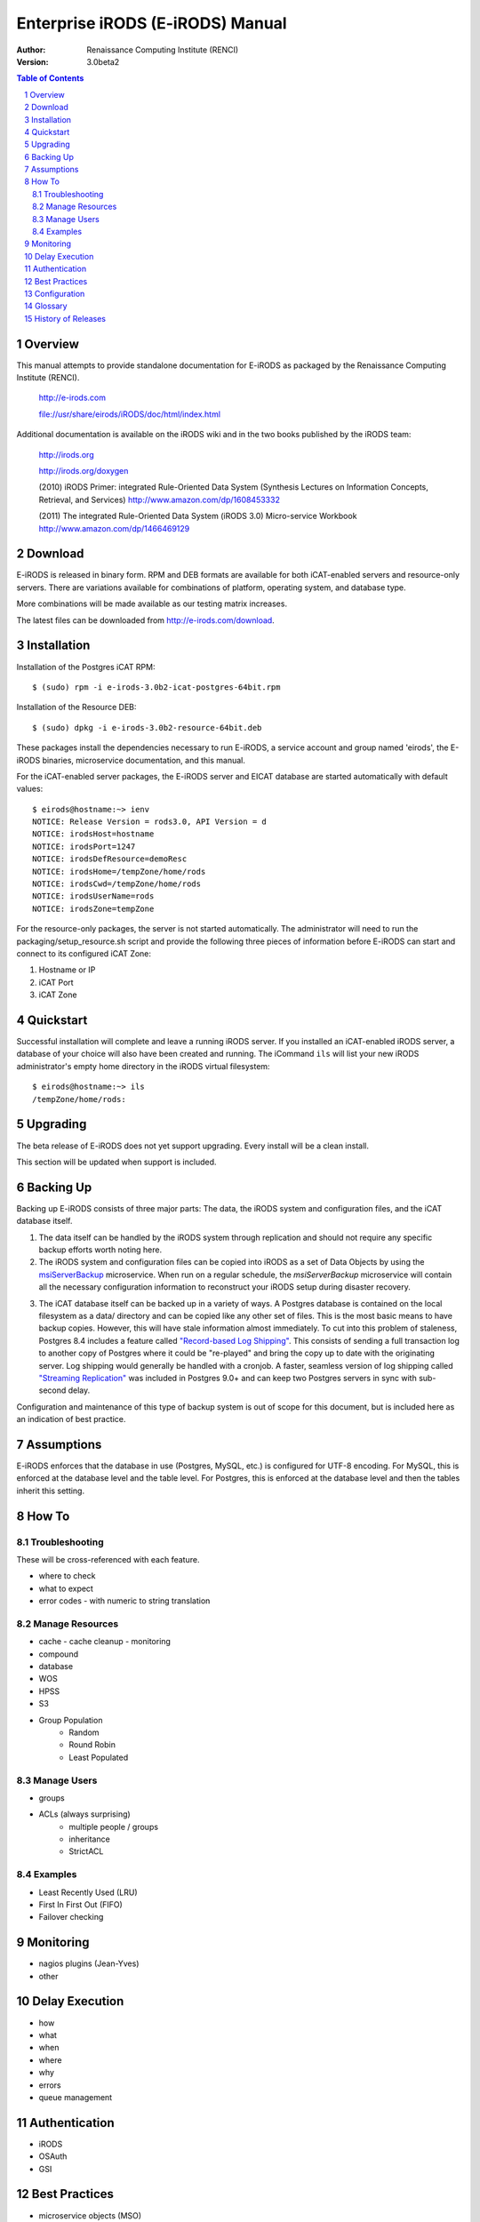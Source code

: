 =================================
Enterprise iRODS (E-iRODS) Manual
=================================

:Author: Renaissance Computing Institute (RENCI)
:Version: 3.0beta2

.. contents:: Table of Contents
.. section-numbering::

..
  ----------------
  ReStructuredText
  ----------------

  Needs python modules::

   $ easy_install docutils==0.7.0
   $ easy_install roman
   $ easy_install rst2pdf

  Some links for learning in place:

   http://docutils.sourceforge.net/docs/index.html

   http://docutils.sourceforge.net/docs/user/rst/cheatsheet.txt

   http://docutils.sourceforge.net/docs/user/rst/quickstart.txt

   http://docutils.sourceforge.net/docs/user/rst/quickstart.html

   http://docutils.sourceforge.net/docs/user/rst/demo.txt

   http://docutils.sourceforge.net/docs/user/rst/demo.html

   http://rst2pdf.googlecode.com/svn/trunk/doc/manual.txt

  Generate HTML::

   $ rst2html.py -stg manual.rst > manual.html

  Generate PDF::

   $ rst2pdf manual.rst -o manual.pdf

--------
Overview
--------

This manual attempts to provide standalone documentation for E-iRODS as packaged by the Renaissance Computing Institute (RENCI).

    http://e-irods.com

    file://usr/share/eirods/iRODS/doc/html/index.html

Additional documentation is available on the iRODS wiki and in the two books published by the iRODS team:

    http://irods.org

    http://irods.org/doxygen

    (2010) iRODS Primer: integrated Rule-Oriented Data System (Synthesis Lectures on Information Concepts, Retrieval, and Services)
    http://www.amazon.com/dp/1608453332

    (2011) The integrated Rule-Oriented Data System (iRODS 3.0) Micro-service Workbook
    http://www.amazon.com/dp/1466469129


--------
Download
--------

E-iRODS is released in binary form.  RPM and DEB formats are available for both iCAT-enabled servers and resource-only servers.  There are variations available for combinations of platform, operating system, and database type.

More combinations will be made available as our testing matrix increases.

The latest files can be downloaded from http://e-irods.com/download.


------------
Installation
------------

Installation of the Postgres iCAT RPM::

 $ (sudo) rpm -i e-irods-3.0b2-icat-postgres-64bit.rpm

Installation of the Resource DEB::

 $ (sudo) dpkg -i e-irods-3.0b2-resource-64bit.deb

These packages install the dependencies necessary to run E-iRODS, a service account and group named 'eirods', the E-iRODS binaries, microservice documentation, and this manual.

For the iCAT-enabled server packages, the E-iRODS server and EICAT database are started automatically with default values::

 $ eirods@hostname:~> ienv
 NOTICE: Release Version = rods3.0, API Version = d
 NOTICE: irodsHost=hostname
 NOTICE: irodsPort=1247
 NOTICE: irodsDefResource=demoResc
 NOTICE: irodsHome=/tempZone/home/rods
 NOTICE: irodsCwd=/tempZone/home/rods
 NOTICE: irodsUserName=rods
 NOTICE: irodsZone=tempZone 

For the resource-only packages, the server is not started automatically.  The administrator will need to run the packaging/setup_resource.sh script and provide the following three pieces of information before E-iRODS can start and connect to its configured iCAT Zone:

1) Hostname or IP
2) iCAT Port
3) iCAT Zone 


----------
Quickstart
----------

Successful installation will complete and leave a running iRODS server.  If you installed an iCAT-enabled iRODS server, a database of your choice will also have been created and running.  The iCommand ``ils`` will list your new iRODS administrator's empty home directory in the iRODS virtual filesystem::

 $ eirods@hostname:~> ils
 /tempZone/home/rods:

---------
Upgrading
---------

The beta release of E-iRODS does not yet support upgrading.  Every install will be a clean install.

This section will be updated when support is included.

----------
Backing Up
----------

Backing up E-iRODS consists of three major parts:  The data, the iRODS system and configuration files, and the iCAT database itself.

1) The data itself can be handled by the iRODS system through replication and should not require any specific backup efforts worth noting here.

2) The iRODS system and configuration files can be copied into iRODS as a set of Data Objects by using the `msiServerBackup`_ microservice.  When run on a regular schedule, the `msiServerBackup` microservice will contain all the necessary configuration information to reconstruct your iRODS setup during disaster recovery.

.. _msiServerBackup: file://usr/share/eirods/iRODS/doc/html/sys_backup_m_s_8c_abab044dfcae659a200741d4f69999c29.html

3) The iCAT database itself can be backed up in a variety of ways.  A Postgres database is contained on the local filesystem as a data/ directory and can be copied like any other set of files.  This is the most basic means to have backup copies.  However, this will have stale information almost immediately.  To cut into this problem of staleness, Postgres 8.4 includes a feature called `"Record-based Log Shipping"`__.  This consists of sending a full transaction log to another copy of Postgres where it could be "re-played" and bring the copy up to date with the originating server.  Log shipping would generally be handled with a cronjob.  A faster, seamless version of log shipping called `"Streaming Replication"`__ was included in Postgres 9.0+ and can keep two Postgres servers in sync with sub-second delay.

.. __: http://www.postgresql.org/docs/8.4/static/warm-standby.html#WARM-STANDBY-RECORD
.. __: http://www.postgresql.org/docs/9.0/static/warm-standby.html#STREAMING-REPLICATION

Configuration and maintenance of this type of backup system is out of scope for this document, but is included here as an indication of best practice.

-----------
Assumptions
-----------

E-iRODS enforces that the database in use (Postgres, MySQL, etc.) is configured for UTF-8 encoding.  For MySQL, this is enforced at the database level and the table level.  For Postgres, this is enforced at the database level and then the tables inherit this setting.

------
How To
------

Troubleshooting
---------------

These will be cross-referenced with each feature.

- where to check
- what to expect
- error codes - with numeric to string translation

Manage Resources
----------------
- cache
  - cache cleanup
  - monitoring
- compound
- database
- WOS
- HPSS
- S3
- Group Population
   - Random
   - Round Robin
   - Least Populated

Manage Users
------------
- groups
- ACLs (always surprising)
   - multiple people / groups
   - inheritance
   - StrictACL

Examples
--------
- Least Recently Used (LRU)
- First In First Out (FIFO)
- Failover checking

----------
Monitoring
----------
- nagios plugins (Jean-Yves)
- other

---------------
Delay Execution
---------------
- how
- what
- when
- where
- why
- errors
- queue management

--------------
Authentication
--------------
- iRODS
- OSAuth
- GSI

--------------
Best Practices
--------------
- microservice objects (MSO)
- tickets
- realizable objects
- quota management

-------------
Configuration
-------------

There are a number of configuration files that control how an iRODS server behaves.  The following is a listing of the configuration files in a binary-only E-iRODS installation.

This document is intended to explain how the various configuration files are connected, what their parameters are, and when to use them.

~/.odbc.ini

iRODS/config/irods.config

iRODS/server/config/server.config

~/.irods/.irodsA
    This is the scrambled password file that is saved after an ``iinit`` is run.  If this file does not exist, then each iCommand will prompt for a password before authenticating with the iRODS server.  If this file does exist, then each iCommand will read this file and use the contents as a cached password token and skip the password prompt.  This file can be deleted manually or can be removed by running ``iexit full``.

~/.irods/.irodsEnv
    This is the main iRODS configuration file defining the iRODS environment.  Any changes are effective immediately since iCommands reload their environment on every execution.


--------
Glossary
--------

This glossary attempts to cover most of the terms you may encounter when first interacting with iRODS.  More information can be found on the iRODS wiki at http://irods.org.

Action
    An external (logical) name given to an iRODS Rule(s) that defines a set of macro-level tasks.
    These tasks are performed by a chain of Micro-services in accordance with external input parameters.
    Analogous to head atom in a Prolog rule or trigger-name in a relational database.

Agent
    A type of iRODS server process.  Each time a client connects to a server, and agent is created and a network connection established between it and the client.

API
    An Application Programming Interface (API) is a piece of software's set of defined programmatic interfaces to enable other software to communicate with it.  iRODS defines a client API and expects that clients connect and communicate with iRODS servers in this controlled manner.  iRODS has an API written in C, and another written in Java (Jargon). 

Authentication Mechanisms
    iRODS can employ various mechanisms to verify user identity and control access to Data Objects (iRODS files), Collections, etc.  These currently includes the default iRODS secure password mechanism (challenge-response), Grid Security Infrastructure (GSI), and Operating System authentication (OSAuth).

Audit Trail
    List of all operations performed upon a Data Object, a Collection, a Resource, a User, or other iRODS entities.  When Auditing is enabled, significant events in the iRODS system (affecting the iCAT) are recorded.  Full activity reports can be compiled to verify important preservation and/or security policies have been enforced.

Client
    A Client in the iRODS client-server architecture gives users an interface to manipulate Data Objects and other iRODS entities that may be stored on remote iRODS servers. iRODS clients include: iCommands unix-like command line interface, iDrop (ftp-like client java application), iDropWeb (web interface), etc.

Collection
    All Data Objects stored in an iRODS system are stored in some Collection, which is a logical name for that set of Data Objects. A Collection can have sub-collections, and hence provides a hierarchical structure. An iRODS Collection is like a directory in a Unix file system (or Folder in Windows), but is not limited to a single device or partition. A Collection is logical so that the Data Objects can span separate and heterogeneous storage devices (i.e. is infrastructure and administrative domain independent). Each Data Object in a Collection must have a unique name in that Collection.

Data Grid
    A grid computing system (a set of distributed, cooperating computers) that deals with the controlled sharing and management of large amounts of distributed data.

Data Object
    A Data Object is a single "stream-of-bytes" entity that can be uniquely identified; a file stored in iRODS. It is given a Unique Internal Identifier in iRODS (allowing a global name space), and is associated with (situated in) a Collection.

Driver
    A piece of software that interfaces to a particular type of resource as part of the iRODS server/agent process. The driver provides a common set of functions (open, read, write, close, etc.) which allow iRODS clients (iCommands and other programs using the client API) to access different devices via the common iRODS protocol.

Federation
    Zone Federation occurs when two or more independent iRODS Zones are registered with one another.  Users from one Zone can authenticate through their home iRODS server and have access rights on a remote Zone and its Data Objects, Collections, and Metadata.

Jargon
    The Java API for iRODS.  Read more at https://www.irods.org/index.php/Jargon.
iCAT
    The iCAT, or iRODS Metadata Catalog, stores descriptive state metadata about the Data Objects in iRODS Collections in a DBMS database (e.g. PostgreSQL, MySQL, Oracle). The iCAT can keep track of both system-level metadata and user-defined metadata.  There is one iCAT database per iRODS Zone.

IES (iCAT-Enabled Server)
    A machine that runs both an iRODS server and the iCAT database for a particular Zone.

iCommands
    iCommands are Unix utilities that give users a command-line interface to operate on data in the iRODS system. There are commands related to the logical hierarchical filesystem, metadata, data object information, administration, rules, and the rule engine. iCommands provide the most comprehensive set of client-side standard iRODS manipulation functions.

Inheritance
    Collections in the iRODS logical name space have an attribute named Inheritance.  When Collections have this attribute set to Enabled, new Data Objects and Collections added to the Collection inherit the access permissions (ACLs) of the Collection. Data Objects created within Collections with Inheritance set to Disabled do not inherit the parent Collection's ACL settings.  ``ichmod`` can be used to manipulate this attribute on a per-Collection level.  ``ils -A`` displays ACLs and the inheritance status of the current working iRODS directory.

Logical Name
    The identifier used by iRODS to uniquely name a Data Object, Collection, Resource, or User. These identifiers enable global namespaces that are capable of spanning distributed storage and multiple administrative domains for shared Collections or a unified virtual Collection.

Management Policies
    The specification of the controls on procedures applied to Data Objects in a Collection. Management policies may define that certain Metadata be required to be stored.  Those policies could be implemented via a set of iRODS Rules that generate and verify the required Metadata.  Audit Trails could be used to generate reports that show that Management Policies have been followed.

Metadata
    Metadata is data about data.  In iRODS, metadata can include system or user-defined attributes associated with a Data-Object, Collection, Resource, etc., stored in the iCAT database.  The metadata stored in the iCAT database are in the form of AVUs (attribute-value-unit tuples).

Metadata Harvesting
    The process of extraction of existing Metadata from a remote information resource and subsequent addition to the iRODS iCAT.  The harvested Metadata could be related to certain Data Objects, Collections, or any other iRODS entity.

Micro-service
    A set of operations performed on a Collection at a remote storage location. 

    Micro-services are small, well-defined procedures/functions that perform a certain server-side task and are compiled into the iRODS server code. Rules invoke Micro-services to implement Management Policies.  Micro-services can be chained to implement larger macro-level functionality, called an Action. By having more than one chain of Micro-services for an Action, a system can have multiple ways of performing the Action. At runtime, using priorities and validation conditions, the system chooses the "best" micro-service chain to be executed. 

Migration
    The process of moving digital Collections to new hardware and/or software as technology evolves.  Separately, Transformative Migration may be used to mean the process of manipulating a Data Object into a new format (e.g. gif to png) for preservation purposes.

Physical Resource
    A storage system onto which Data Objects may be deposited. iRODS supports a wide range of disk, tape, and remote storage resources.

Resource
    A resource, or storage resource, is a software/hardware system that stores digital data. Resources can be classified as cache, archive, or compound (a virtual type consisting of a cache resource affiliated with an archive resource).  iRODS clients can operate on local or remote data stored on different types of resources through a common interface.

Rules
    Rules are a major innovation in iRODS that let users automate data management tasks, essential as data collections scale to petabytes across hundreds of millions of files. Rules allow users to automate enforcement of complex Management Policies (workflows), controlling the server-side execution (via Micro-services) of all data access and manipulation operations, with the capability of verifying these operations.

Rule Engine
    The Rule Engine interprets Rules following the iRODS rule syntax. The Rule Engine, which runs on all iRODS servers, is invoked by server-side procedure calls and selects, prioritizes, and applies Rules and their corresponding Micro-services. The Rule Engine can apply recovery procedures if a Micro-service or Action fails.

Scalability
    Scalability means that a computer system performs well, even when scaled up to very large sizes.  In iRODS, this refers to its ability to manage Collections ranging from the data on a single disk to petabytes (millions of gigabytes) of data in hundreds of millions of files distributed across multiple locations and administrative domains.

Server
    An iRODS server is software that interacts with the access protocol of a specific storage system.  It enables storing and sharing data distributed geographically and across administrative domains.

Transformative Migration
    The process of manipulating a Data Object from one encoding format to another.  Usually the target format will be newer and more compatible with other systems.  Sometimes this process is "lossy" and does not capture all of the information in the original format.

Trust Virtualization
    The management of Authentication and authorization independently of the storage location.

Unique Internal Identifier
    See Logical Name. 

User Name
    Unique identifier for each person or entity using iRODS; sometimes combined with the name of the home iRODS Zone (as username#Zonename) to provide a globally unique name when using Zone Federation.

Vault
    An iRODS Vault is a data repository system that iRODS can maintain on any storage system which can be accessed by an iRODS server. For example, there can be an iRODS Vault on a Unix file system, an HPSS (High Performance Storage System), or an IBM DB2 database. A Data Object in an iRODS Vault is stored as an iRODS-written object, with access controlled through the iCAT catalog. This is distinct from legacy data objects that can be accessed by iRODS but are still owned by previous owners of the data. For file systems such as Unix and HPSS, a separate directory is used; for databases such as Oracle or DB2 a system-defined table with LOB-space (Large Object space) is used. 

Zone
    An iRODS Zone is an independent iRODS system consisting of an iCAT-Enabled Server (IES), optional additional distributed iRODS Servers (which can reach hundreds, worldwide) and clients. Each Zone has a unique name. When two iRODS Zones are configured to interoperate with each other securely, it is called (Zone) Federation.


-------------------
History of Releases
-------------------

==========   =======    =====================================================
Date         Version    Description
==========   =======    =====================================================
2012-06-01   3.0b2      Second Beta Release.
                          This is the second release from RENCI.  It includes
                          four packages: DEB and RPM of iCAT and Resource.
                          Also includes more documentation.
2012-03-01   3.0b1      Initial Beta Release.
                          This is the first release from RENCI, based on the
                          iRODS 3.0 community codebase.
==========   =======    =====================================================

